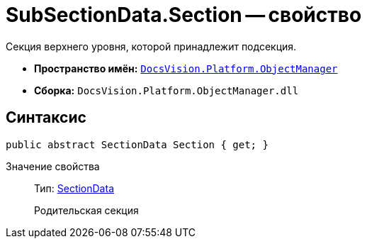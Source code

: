 = SubSectionData.Section -- свойство

Секция верхнего уровня, которой принадлежит подсекция.

* *Пространство имён:* `xref:api/DocsVision/Platform/ObjectManager/ObjectManager_NS.adoc[DocsVision.Platform.ObjectManager]`
* *Сборка:* `DocsVision.Platform.ObjectManager.dll`

== Синтаксис

[source,csharp]
----
public abstract SectionData Section { get; }
----

Значение свойства::
Тип: xref:api/DocsVision/Platform/ObjectManager/SectionData_CL.adoc[SectionData]
+
Родительская секция
